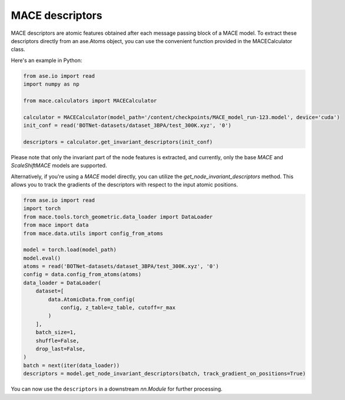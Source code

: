 .. _descriptors:

================
MACE descriptors
================

MACE descriptors are atomic features obtained after each message passing block of a MACE model.
To extract these descriptors directly from an ase.Atoms object, you can use the convenient function provided in the MACECalculator class.

Here's an example in Python:

.. code-block:: python

    from ase.io import read
    import numpy as np

    from mace.calculators import MACECalculator

    calculator = MACECalculator(model_path='/content/checkpoints/MACE_model_run-123.model', device='cuda')
    init_conf = read('BOTNet-datasets/dataset_3BPA/test_300K.xyz', '0')

    descriptors = calculator.get_invariant_descriptors(init_conf)

Please note that only the invariant part of the node features is extracted, and currently, only the base `MACE` and `ScaleShiftMACE` models are supported.

Alternatively, if you're using a `MACE` model directly, you can utilize the `get_node_invariant_descriptors` method.
This allows you to track the gradients of the descriptors with respect to the input atomic positions.

.. code-block:: python

    from ase.io import read
    import torch
    from mace.tools.torch_geometric.data_loader import DataLoader
    from mace import data
    from mace.data.utils import config_from_atoms

    model = torch.load(model_path)
    model.eval()
    atoms = read('BOTNet-datasets/dataset_3BPA/test_300K.xyz', '0')
    config = data.config_from_atoms(atoms)
    data_loader = DataLoader(
        dataset=[
            data.AtomicData.from_config(
                config, z_table=z_table, cutoff=r_max
            )
        ],
        batch_size=1,
        shuffle=False,
        drop_last=False,
    )
    batch = next(iter(data_loader))
    descriptors = model.get_node_invariant_descriptors(batch, track_gradient_on_positions=True)

You can now use the ``descriptors`` in a downstream `nn.Module` for further processing.